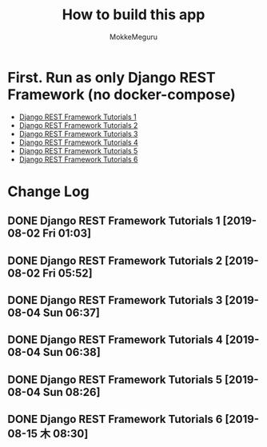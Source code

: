 #+options: ':nil *:t -:t ::t <:t H:3 \n:nil ^:t arch:headline author:t
#+options: broken-links:nil c:nil creator:nil d:(not "LOGBOOK") date:t e:t
#+options: email:nil f:t inline:t num:t p:t pri:nil prop:nil stat:t tags:t
#+options: tasks:t tex:t timestamp:t title:t toc:t todo:t |:t
#+title:  How to build this app
#+author: MokkeMeguru
#+email: meguru.mokke@gmail.com
#+language: en
#+select_tags: export
#+exclude_tags: noexport
#+creator: Emacs 26.2 (Org mode 9.2.4)

* First. Run as only Django REST Framework (no docker-compose)
  - [[./docs/django-tutorials01.md][Django REST Framework Tutorials 1]]
  - [[./docs/django-tutorials02.md][Django REST Framework Tutorials 2]]
  - [[./docs/django-tutorials03.md][Django REST Framework Tutorials 3]]
  - [[./docs/django-tutorials04.md][Django REST Framework Tutorials 4]]
  - [[./docs/django-tutorials05.md][Django REST Framework Tutorials 5]]
  - [[./docs/django-tutorials06.md][Django REST Framework Tutorials 6]]

* Change Log
** DONE Django REST Framework Tutorials 1 [2019-08-02 Fri 01:03]
** DONE Django REST Framework Tutorials 2 [2019-08-02 Fri 05:52]
** DONE Django REST Framework Tutorials 3 [2019-08-04 Sun 06:37]
** DONE Django REST Framework Tutorials 4 [2019-08-04 Sun 06:38]
** DONE Django REST Framework Tutorials 5 [2019-08-04 Sun 08:26]
** DONE Django REST Framework Tutorials 6 [2019-08-15 木 08:30]
